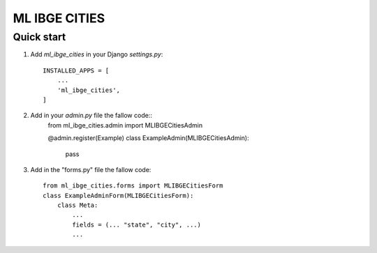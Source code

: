 =====
ML IBGE CITIES
=====

Quick start
-----------

1. Add `ml_ibge_cities` in your Django `settings.py`::

    INSTALLED_APPS = [
        ...
        'ml_ibge_cities',
    ]

2. Add in your `admin.py` file the fallow code::
    from ml_ibge_cities.admin import MLIBGECitiesAdmin

    @admin.register(Example)
    class ExampleAdmin(MLIBGECitiesAdmin):
        pass


3. Add in the "forms.py" file the fallow code::
    
    from ml_ibge_cities.forms import MLIBGECitiesForm
    class ExampleAdminForm(MLIBGECitiesForm):
        class Meta:
            ...
            fields = (... "state", "city", ...)
            ...
